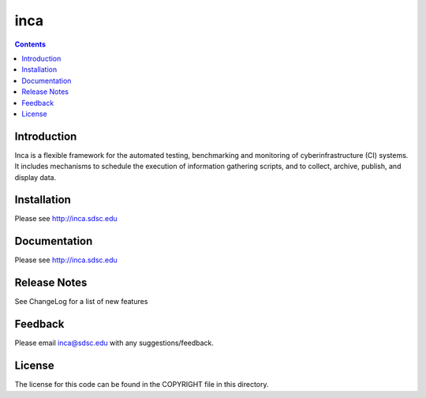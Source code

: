 inca
===============
.. contents::

Introduction
------------
Inca is a flexible framework for the automated testing, benchmarking and
monitoring of cyberinfrastructure (CI) systems. It includes mechanisms to
schedule the execution of information gathering scripts, and to collect,
archive, publish, and display data.

Installation
------------
Please see http://inca.sdsc.edu

Documentation
-------------
Please see http://inca.sdsc.edu

Release Notes
-------------
See ChangeLog for a list of new features

Feedback
--------
Please email inca@sdsc.edu with any suggestions/feedback. 

License
-------
The license for this code can be found in the COPYRIGHT file in this
directory.
